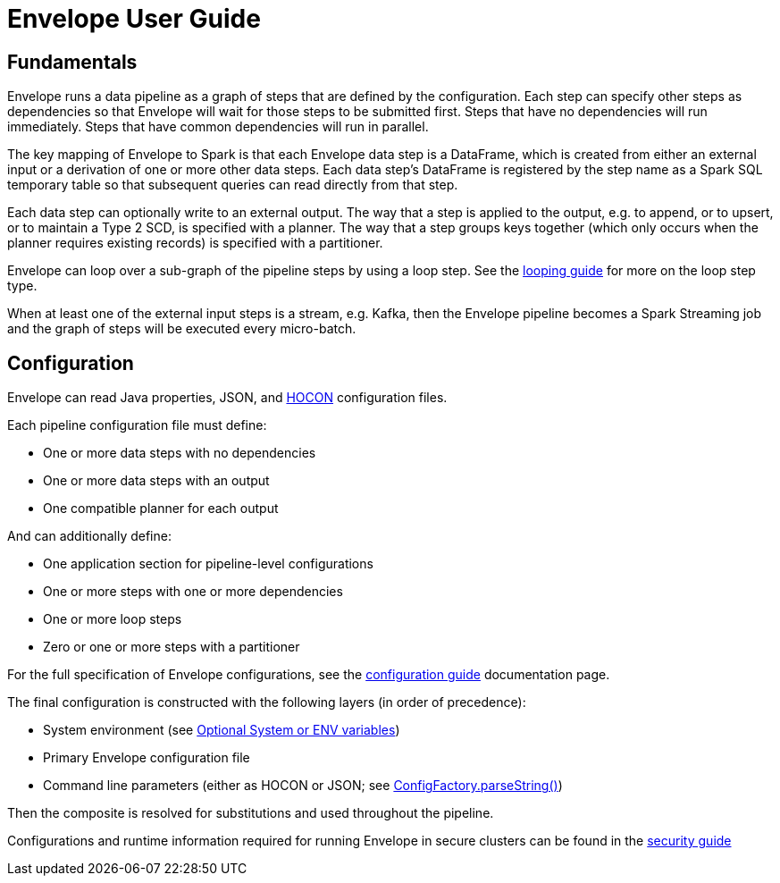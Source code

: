 = Envelope User Guide

:toc:

== Fundamentals

Envelope runs a data pipeline as a graph of steps that are defined by the configuration. Each step can specify other steps as dependencies so that Envelope will wait for those steps to be submitted first. Steps that have no dependencies will run immediately. Steps that have common dependencies will run in parallel.

The key mapping of Envelope to Spark is that each Envelope data step is a DataFrame, which is created from either an external input or a derivation of one or more other data steps. Each data step's DataFrame is registered by the step name as a Spark SQL temporary table so that subsequent queries can read directly from that step.

Each data step can optionally write to an external output. The way that a step is applied to the output, e.g. to append, or to upsert, or to maintain a Type 2 SCD, is specified with a planner. The way that a step groups keys together (which only occurs when the planner requires existing records) is specified with a partitioner.

Envelope can loop over a sub-graph of the pipeline steps by using a loop step. See the link:looping.adoc:[looping guide] for more on the loop step type.

When at least one of the external input steps is a stream, e.g. Kafka, then the Envelope pipeline becomes a Spark Streaming job and the graph of steps will be executed every micro-batch.

== Configuration

Envelope can read Java properties, JSON, and https://github.com/typesafehub/config/blob/master/HOCON.md[HOCON] configuration files.

Each pipeline configuration file must define:

- One or more data steps with no dependencies
- One or more data steps with an output
- One compatible planner for each output

And can additionally define:

- One application section for pipeline-level configurations
- One or more steps with one or more dependencies
- One or more loop steps
- Zero or one or more steps with a partitioner

For the full specification of Envelope configurations, see the link:configurations.adoc[configuration guide] documentation page.

The final configuration is constructed with the following layers (in order of precedence):

- System environment (see link:https://github.com/typesafehub/config#optional-system-or-env-variable-overrides[Optional System or ENV variables])
- Primary Envelope configuration file
- Command line parameters (either as HOCON or JSON; see link:http://typesafehub.github.io/config/latest/api/com/typesafe/config/ConfigFactory.html#parseString-java.lang.String-[ConfigFactory.parseString()])

Then the composite is resolved for substitutions and used throughout the pipeline.

Configurations and runtime information required for running Envelope in secure clusters can be found in the link:security.adoc[security guide]

